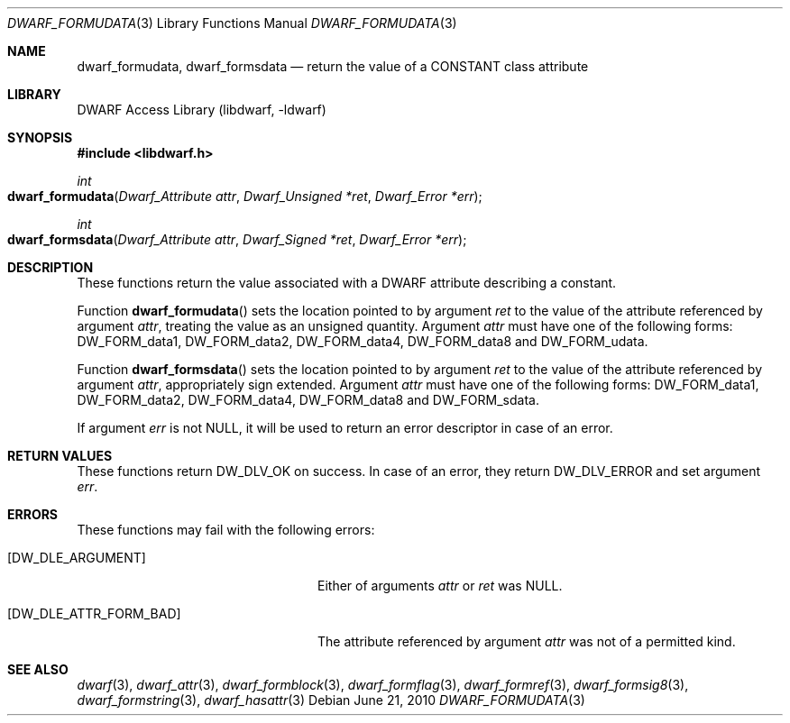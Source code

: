 .\" Copyright (c) 2010 Joseph Koshy
.\" All rights reserved.
.\"
.\" Redistribution and use in source and binary forms, with or without
.\" modification, are permitted provided that the following conditions
.\" are met:
.\" 1. Redistributions of source code must retain the above copyright
.\"    notice, this list of conditions and the following disclaimer.
.\" 2. Redistributions in binary form must reproduce the above copyright
.\"    notice, this list of conditions and the following disclaimer in the
.\"    documentation and/or other materials provided with the distribution.
.\"
.\" THIS SOFTWARE IS PROVIDED BY THE AUTHOR AND CONTRIBUTORS ``AS IS'' AND
.\" ANY EXPRESS OR IMPLIED WARRANTIES, INCLUDING, BUT NOT LIMITED TO, THE
.\" IMPLIED WARRANTIES OF MERCHANTABILITY AND FITNESS FOR A PARTICULAR PURPOSE
.\" ARE DISCLAIMED.  IN NO EVENT SHALL THE AUTHOR OR CONTRIBUTORS BE LIABLE
.\" FOR ANY DIRECT, INDIRECT, INCIDENTAL, SPECIAL, EXEMPLARY, OR CONSEQUENTIAL
.\" DAMAGES (INCLUDING, BUT NOT LIMITED TO, PROCUREMENT OF SUBSTITUTE GOODS
.\" OR SERVICES; LOSS OF USE, DATA, OR PROFITS; OR BUSINESS INTERRUPTION)
.\" HOWEVER CAUSED AND ON ANY THEORY OF LIABILITY, WHETHER IN CONTRACT, STRICT
.\" LIABILITY, OR TORT (INCLUDING NEGLIGENCE OR OTHERWISE) ARISING IN ANY WAY
.\" OUT OF THE USE OF THIS SOFTWARE, EVEN IF ADVISED OF THE POSSIBILITY OF
.\" SUCH DAMAGE.
.\"
.\" $Id$
.\"
.Dd June 21, 2010
.Dt DWARF_FORMUDATA 3
.Os
.Sh NAME
.Nm dwarf_formudata ,
.Nm dwarf_formsdata
.Nd return the value of a CONSTANT class attribute
.Sh LIBRARY
.Lb libdwarf
.Sh SYNOPSIS
.In libdwarf.h
.Ft int
.Fo dwarf_formudata
.Fa "Dwarf_Attribute attr"
.Fa "Dwarf_Unsigned *ret"
.Fa "Dwarf_Error *err"
.Fc
.Ft int
.Fo dwarf_formsdata
.Fa "Dwarf_Attribute attr"
.Fa "Dwarf_Signed *ret"
.Fa "Dwarf_Error *err"
.Fc
.Sh DESCRIPTION
These functions return the value associated with a DWARF attribute
describing a constant.
.Pp
Function
.Fn dwarf_formudata
sets the location pointed to by argument
.Ar ret
to the value of the attribute referenced by argument
.Ar attr ,
treating the value as an unsigned quantity.
Argument
.Ar attr
must have one of the following forms:
.Dv DW_FORM_data1 ,
.Dv DW_FORM_data2 ,
.Dv DW_FORM_data4 ,
.Dv DW_FORM_data8
and
.Dv DW_FORM_udata .
.Pp
Function
.Fn dwarf_formsdata
sets the location pointed to by argument
.Ar ret
to the value of the attribute referenced by argument
.Ar attr ,
appropriately sign extended.
Argument
.Ar attr
must have one of the following forms:
.Dv DW_FORM_data1 ,
.Dv DW_FORM_data2 ,
.Dv DW_FORM_data4 ,
.Dv DW_FORM_data8
and
.Dv DW_FORM_sdata .
.Pp
If argument
.Ar err
is not
.Dv NULL ,
it will be used to return an error descriptor in case of an error.
.Sh RETURN VALUES
These functions return
.Dv DW_DLV_OK
on success.
In case of an error, they return
.Dv DW_DLV_ERROR
and set argument
.Ar err .
.Sh ERRORS
These functions may fail with the following errors:
.Bl -tag -width ".Bq Er DW_DLE_ATTR_FORM_BAD"
.It Bq Er DW_DLE_ARGUMENT
Either of arguments
.Ar attr
or
.Ar ret
was
.Dv NULL .
.It Bq Er DW_DLE_ATTR_FORM_BAD
The attribute referenced by argument
.Ar attr
was not of a permitted kind.
.El
.Sh SEE ALSO
.Xr dwarf 3 ,
.Xr dwarf_attr 3 ,
.Xr dwarf_formblock 3 ,
.Xr dwarf_formflag 3 ,
.Xr dwarf_formref 3 ,
.Xr dwarf_formsig8 3 ,
.Xr dwarf_formstring 3 ,
.Xr dwarf_hasattr 3
